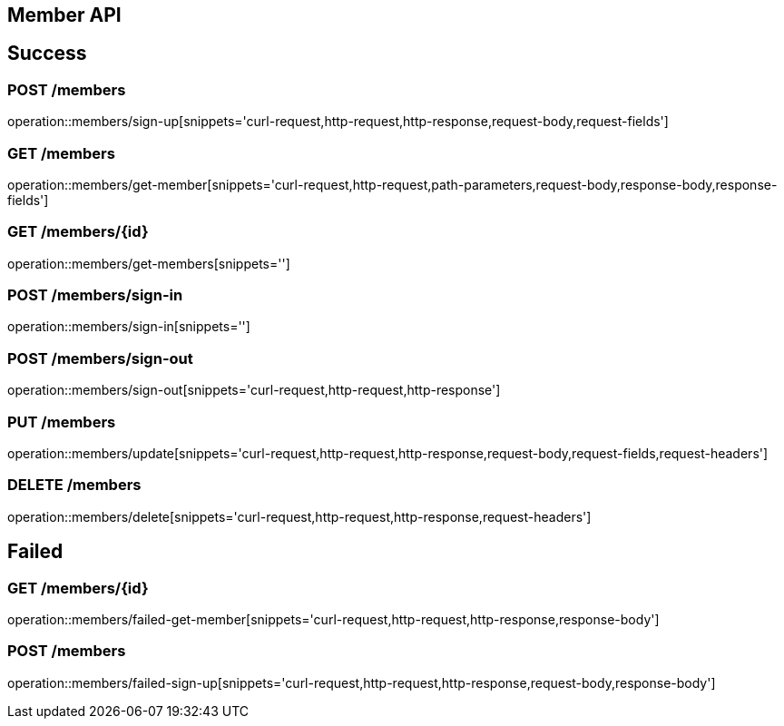 [[Member-API]]
== Member API

[[success]]
== Success

=== POST /members

operation::members/sign-up[snippets='curl-request,http-request,http-response,request-body,request-fields']

=== GET /members

operation::members/get-member[snippets='curl-request,http-request,path-parameters,request-body,response-body,response-fields']

=== GET /members/\{id}

operation::members/get-members[snippets='']

=== POST /members/sign-in

operation::members/sign-in[snippets='']

=== POST /members/sign-out

operation::members/sign-out[snippets='curl-request,http-request,http-response']

=== PUT /members

operation::members/update[snippets='curl-request,http-request,http-response,request-body,request-fields,request-headers']

=== DELETE /members

operation::members/delete[snippets='curl-request,http-request,http-response,request-headers']

[[Failed]]

== Failed

=== GET /members/\{id}

operation::members/failed-get-member[snippets='curl-request,http-request,http-response,response-body']

=== POST /members

operation::members/failed-sign-up[snippets='curl-request,http-request,http-response,request-body,response-body']
